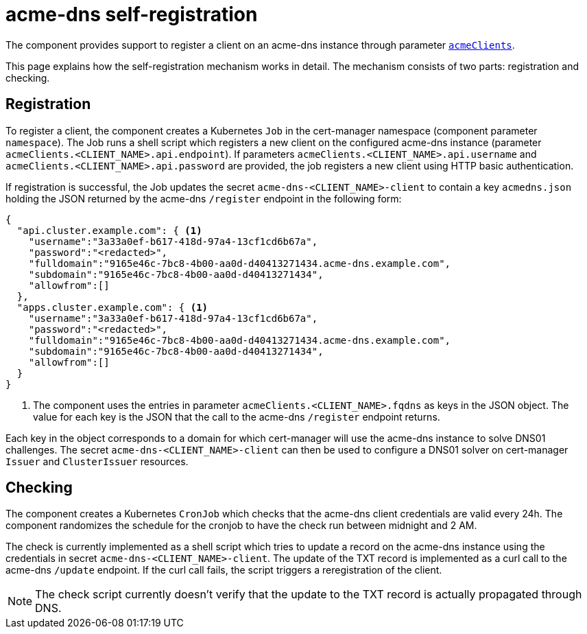 = acme-dns self-registration

The component provides support to register a client on an acme-dns instance through parameter xref:references/parameters.adoc#acmeClients[`acmeClients`].

This page explains how the self-registration mechanism works in detail.
The mechanism consists of two parts: registration and checking.

== Registration

To register a client, the component creates a Kubernetes `Job` in the cert-manager namespace (component parameter `namespace`).
The Job runs a shell script which registers a new client on the configured acme-dns instance (parameter `acmeClients.<CLIENT_NAME>.api.endpoint`).
If parameters `acmeClients.<CLIENT_NAME>.api.username` and `acmeClients.<CLIENT_NAME>.api.password` are provided, the job registers a new client using HTTP basic authentication.

If registration is successful, the Job updates the secret `acme-dns-<CLIENT_NAME>-client` to contain a key `acmedns.json` holding the JSON returned by the acme-dns `/register` endpoint in the following form:

[source,json]
----
{
  "api.cluster.example.com": { <1>
    "username":"3a33a0ef-b617-418d-97a4-13cf1cd6b67a",
    "password":"<redacted>",
    "fulldomain":"9165e46c-7bc8-4b00-aa0d-d40413271434.acme-dns.example.com",
    "subdomain":"9165e46c-7bc8-4b00-aa0d-d40413271434",
    "allowfrom":[]
  },
  "apps.cluster.example.com": { <1>
    "username":"3a33a0ef-b617-418d-97a4-13cf1cd6b67a",
    "password":"<redacted>",
    "fulldomain":"9165e46c-7bc8-4b00-aa0d-d40413271434.acme-dns.example.com",
    "subdomain":"9165e46c-7bc8-4b00-aa0d-d40413271434",
    "allowfrom":[]
  }
}
----
<1> The component uses the entries in parameter `acmeClients.<CLIENT_NAME>.fqdns` as keys in the JSON object.
The value for each key is the JSON that the call to the acme-dns `/register` endpoint returns.

Each key in the object corresponds to a domain for which cert-manager will use the acme-dns instance to solve DNS01 challenges.
The secret `acme-dns-<CLIENT_NAME>-client` can then be used to configure a DNS01 solver on cert-manager `Issuer` and `ClusterIssuer` resources.

== Checking

The component creates a Kubernetes `CronJob` which checks that the acme-dns client credentials are valid every 24h.
The component randomizes the schedule for the cronjob to have the check run between midnight and 2 AM.

The check is currently implemented as a shell script which tries to update a record on the acme-dns instance using the credentials in secret `acme-dns-<CLIENT_NAME>-client`.
The update of the TXT record is implemented as a curl call to the acme-dns `/update` endpoint.
If the curl call fails, the script triggers a reregistration of the client.

NOTE: The check script currently doesn't verify that the update to the TXT record is actually propagated through DNS.
